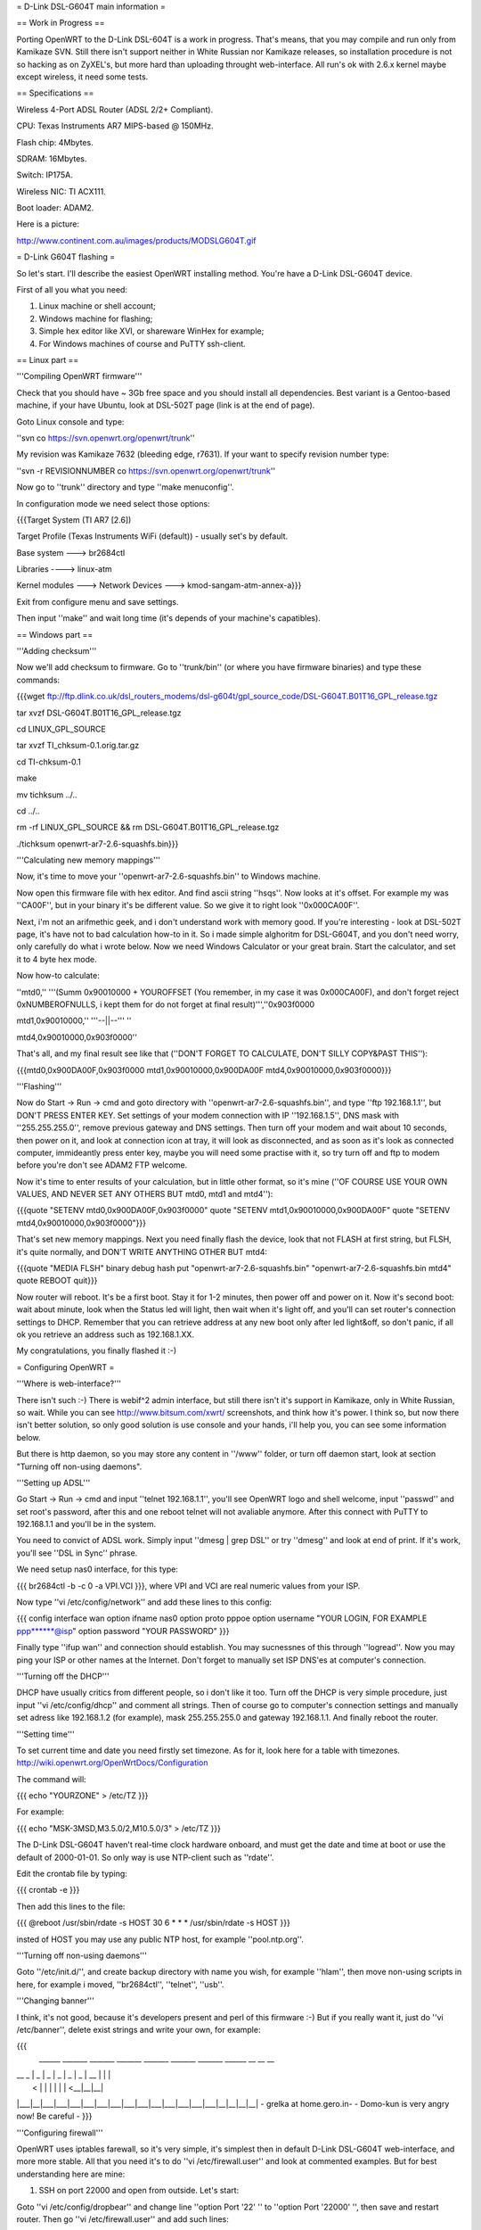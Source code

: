 = D-Link DSL-G604T main information =

== Work in Progress ==

Porting OpenWRT to the D-Link DSL-604T is a work in progress. That's means, that you may compile and run only from Kamikaze SVN. Still there isn't support neither in White Russian nor Kamikaze releases, so installation procedure is not so hacking as on ZyXEL's, but more hard than uploading throught web-interface. All run's ok with 2.6.x kernel maybe except wireless, it need some tests.

== Specifications ==

Wireless 4-Port ADSL Router (ADSL 2/2+ Compliant).

CPU: Texas Instruments AR7 MIPS-based @ 150MHz.

Flash chip: 4Mbytes.

SDRAM: 16Mbytes.

Switch: IP175A.

Wireless NIC: TI ACX111.

Boot loader: ADAM2.

Here is a picture:

http://www.continent.com.au/images/products/MODSLG604T.gif

= D-Link G604T flashing =

So let's start. I'll describe the easiest OpenWRT installing method.
You're have a D-Link DSL-G604T device.

First of all you what you need: 

1) Linux machine or shell account;

2) Windows machine for flashing;

3) Simple hex editor like XVI, or shareware WinHex for example;

4) For Windows machines of course and PuTTY ssh-client.

== Linux part ==

'''Compiling OpenWRT firmware'''

Check that you should have ~ 3Gb free space and you should install all dependencies. Best variant is a Gentoo-based machine, if your have Ubuntu, look at DSL-502T page (link is at the end of page).

Goto Linux console and type:

''svn co https://svn.openwrt.org/openwrt/trunk''

My revision was Kamikaze 7632 (bleeding edge, r7631). If your want to specify revision number type:

''svn -r REVISIONNUMBER co https://svn.openwrt.org/openwrt/trunk''

Now go to ''trunk'' directory and type ''make menuconfig''.

In configuration mode we need select those options:

{{{Target System (TI AR7 [2.6])

Target Profile (Texas Instruments WiFi (default)) - usually set's by default.

Base system ---> br2684ctl

Libraries ----> linux-atm

Kernel modules ---> Network Devices ---> kmod-sangam-atm-annex-a}}}

Exit from configure menu and save settings.

Then input ''make'' and wait long time (it's depends of your machine's capatibles).

== Windows part ==

'''Adding checksum'''

Now we'll add checksum to firmware. Go to ''trunk/bin'' (or where you have firmware binaries) and type these commands:

{{{wget ftp://ftp.dlink.co.uk/dsl_routers_modems/dsl-g604t/gpl_source_code/DSL-G604T.B01T16_GPL_release.tgz

tar xvzf DSL-G604T.B01T16_GPL_release.tgz

cd LINUX_GPL_SOURCE

tar xvzf TI_chksum-0.1.orig.tar.gz

cd TI-chksum-0.1

make

mv tichksum ../..

cd ../..

rm -rf LINUX_GPL_SOURCE && rm DSL-G604T.B01T16_GPL_release.tgz

./tichksum openwrt-ar7-2.6-squashfs.bin}}}

'''Calculating new memory mappings'''

Now, it's time to move your ''openwrt-ar7-2.6-squashfs.bin'' to Windows machine.

Now open this firmware file with hex editor. And find ascii string ''hsqs''. Now looks at it's offset. For example my was ''CA00F'', but in your binary it's be different value. So we give it to right look ''0x000CA00F''.

Next, i'm not an arifmethic geek, and i don't understand work with memory good. If you're interesting - look at DSL-502T page, it's have not to bad calculation how-to in it. So i made simple alghoritm for DSL-G604T, and you don't need worry, only carefully do what i wrote below. Now we need Windows Calculator or your great brain. Start the calculator, and set it to 4 byte hex mode.

Now how-to calculate:

''mtd0,'' '''(Summ 0x90010000 + YOUROFFSET (You remember, in my case it was 0x000CA00F), and don't forget reject 0xNUMBEROFNULLS, i kept them for do not forget at final result)''',''0x903f0000

mtd1,0x90010000,'' '''--||--''' ''

mtd4,0x90010000,0x903f0000''

That's all, and my final result see like that (''DON'T FORGET TO CALCULATE, DON'T SILLY COPY&PAST THIS''):

{{{mtd0,0x900DA00F,0x903f0000
mtd1,0x90010000,0x900DA00F
mtd4,0x90010000,0x903f0000}}}

'''Flashing'''

Now do Start -> Run -> cmd and goto directory with ''openwrt-ar7-2.6-squashfs.bin'', and type ''ftp 192.168.1.1'', but DON'T PRESS ENTER KEY. Set settings of your modem connection with IP ''192.168.1.5'', DNS mask with ''255.255.255.0'', remove previous gateway and DNS settings. Then turn off your modem and wait about 10 seconds, then power on it, and look at connection icon at tray, it will look as disconnected, and as soon as it's look as connected computer, immideantly press enter key, maybe you will need some practise with it, so try turn off and ftp to modem before you're don't see ADAM2 FTP welcome.

Now it's time to enter results of your calculation, but in little other format, so it's mine (''OF COURSE USE YOUR OWN VALUES, AND NEVER SET ANY OTHERS BUT mtd0, mtd1 and mtd4''):

{{{quote "SETENV mtd0,0x900DA00F,0x903f0000"
quote "SETENV mtd1,0x90010000,0x900DA00F"
quote "SETENV mtd4,0x90010000,0x903f0000"}}}

That's set new memory mappings. Next you need finally flash the device, look that not FLASH at first string, but FLSH, it's quite normally, and DON'T WRITE ANYTHING OTHER BUT mtd4:

{{{quote "MEDIA FLSH"
binary
debug
hash
put "openwrt-ar7-2.6-squashfs.bin" "openwrt-ar7-2.6-squashfs.bin mtd4"
quote REBOOT
quit}}}

Now router will reboot. It's be a first boot. Stay it for 1-2 minutes, then power off and power on it. Now it's second boot: wait about minute, look when the Status led will light, then wait when it's light off, and you'll can set router's connection settings to DHCP. Remember that you can retrieve address at any new boot only after led light&off, so don't panic, if all ok you retrieve an address such as 192.168.1.XX.

My congratulations, you finally flashed it :-)

= Configuring OpenWRT =

'''Where is web-interface?'''

There isn't such :-) There is webif^2 admin interface, but still there isn't it's support in Kamikaze, only in White Russian, so wait. While you can see http://www.bitsum.com/xwrt/ screenshots, and think how it's power. I think so, but now there isn't better solution, so only good solution is use console and your hands, i'll help you, you can see some information below.

But there is http daemon, so you may store any content in ''/www'' folder, or turn off daemon start, look at section "Turning off non-using daemons".

'''Setting up ADSL'''

Go Start -> Run -> cmd and input ''telnet 192.168.1.1'', you'll see OpenWRT logo and shell welcome, input ''passwd'' and set root's password, after this and one reboot telnet will not avaliable anymore. After this connect with PuTTY to 192.168.1.1 and you'll be in the system.

You need to convict of ADSL work. Simply input ''dmesg | grep DSL'' or try ''dmesg'' and look at end of print. If it's work, you'll see ''DSL in Sync'' phrase.

We need setup nas0 interface, for this type:

{{{
br2684ctl -b -c 0 -a VPI.VCI
}}}, where VPI and VCI are real numeric values from your ISP.

Now type ''vi /etc/config/network'' and add these lines to this config:

{{{
config interface wan
option ifname nas0
option proto pppoe
option username "YOUR LOGIN, FOR EXAMPLE ppp******@isp"
option password "YOUR PASSWORD"
}}}

Finally type ''ifup wan'' and connection should establish. You may sucnessnes of this through ''logread''. Now you may ping your ISP or other names at the Internet. Don't forget to manually set ISP DNS'es at computer's connection.

'''Turning off the DHCP'''

DHCP have usually critics from different people, so i don't like it too. Turn off the DHCP is very simple procedure, just input ''vi /etc/config/dhcp'' and comment all strings. Then of course go to computer's connection settings and manually set adress like 192.168.1.2 (for example), mask 255.255.255.0 and gateway 192.168.1.1. And finally reboot the router.

'''Setting time'''

To set current time and date you need firstly set timezone. As for it, look here for a table with timezones. http://wiki.openwrt.org/OpenWrtDocs/Configuration

The command will:

{{{
echo "YOURZONE" > /etc/TZ
}}}

For example:

{{{
echo "MSK-3MSD,M3.5.0/2,M10.5.0/3" > /etc/TZ
}}}

The D-Link DSL-G604T haven't real-time clock hardware onboard, and must get the date and time at boot or use the default of 2000-01-01. So only way is use NTP-client such as ''rdate''.

Edit the crontab file by typing:

{{{
crontab -e
}}}

Then add this lines to the file:

{{{
@reboot /usr/sbin/rdate -s HOST
30 6 * * * /usr/sbin/rdate -s HOST
}}}

insted of HOST you may use any public NTP host, for example ''pool.ntp.org''.

'''Turning off non-using daemons'''

Goto ''/etc/init.d/'', and create backup directory with name you wish, for example ''hlam'', then move non-using scripts in here, for example i moved, ''br2684ctl'', ''telnet'', ''usb''.

'''Changing banner'''

I think, it's not good, because it's developers present and perl of this firmware :-) But if you really want it, just do ''vi /etc/banner'', delete exist strings and write your own, for example:

{{{
 ______ _______ _______ _______ _______ _______ _______ ______ __ __ __ 
|   __ \   _   |   _   |   _   |   _   |   _   |   _   |   __ \  |  |  |
|      <       |       |       |       |       |       |      <__|__|__|
|___|__|___|___|___|___|___|___|___|___|___|___|___|___|___|__|__|__|__|
- grelka at home.gero.in-     - Domo-kun is very angry now! Be careful -
}}}

'''Configuring firewall'''

OpenWRT uses iptables farewall, so it's very simple, it's simplest then in default D-Link DSL-G604T web-interface, and more more stable. All that you need it's to do ''vi /etc/firewall.user'' and look at commented examples. But for best understanding here are mine:

1) SSH on port 22000 and open from outside. Let's start:

Goto ''vi /etc/config/dropbear'' and change line ''option Port         '22' '' to ''option Port         '22000' '', then save and restart router. Then go ''vi /etc/firewall.user'' and add such lines:

{{{iptables -t nat -A prerouting_wan -p tcp --dport 22000 -j ACCEPT
iptables        -A input_wan      -p tcp --dport 22000 -j ACCEPT
}}}

Type ''/etc/init.d/firewall restart''. That's all, now you can connect through ssh from outside.

2) Web server at port 8000 (it's for example, because my ISP blocks 80 port):

Goto ''vi /etc/init.d/httpd/'' and change ''[ -d /www ] && httpd -p 80 -h /www -r ${hostname:-OpenWRT}'' to ''[ -d /www ] && httpd -p 8000 -h /www -r ${hostname:-OpenWRT}'', then ''/etc/init.d/httpd restart''.

Do firewall config with analogue of previous example, but with new port value, 8000, and save. Again do ''/etc/init.d/firewall restart''. That's all.

= Other =

'''Materials'''

List of installing procedure for other devices:

http://wiki.openwrt.org/CategoryAR7Device

Power guide of DSL-502T flashing:

http://wiki.openwrt.org/OpenWrtDocs/Hardware/D-Link/DSL-502T

Fail of flashing the DSL-624T :-(

http://wiki.openwrt.org/OpenWrtDocs/Hardware/D-Link/DSL-G624T

